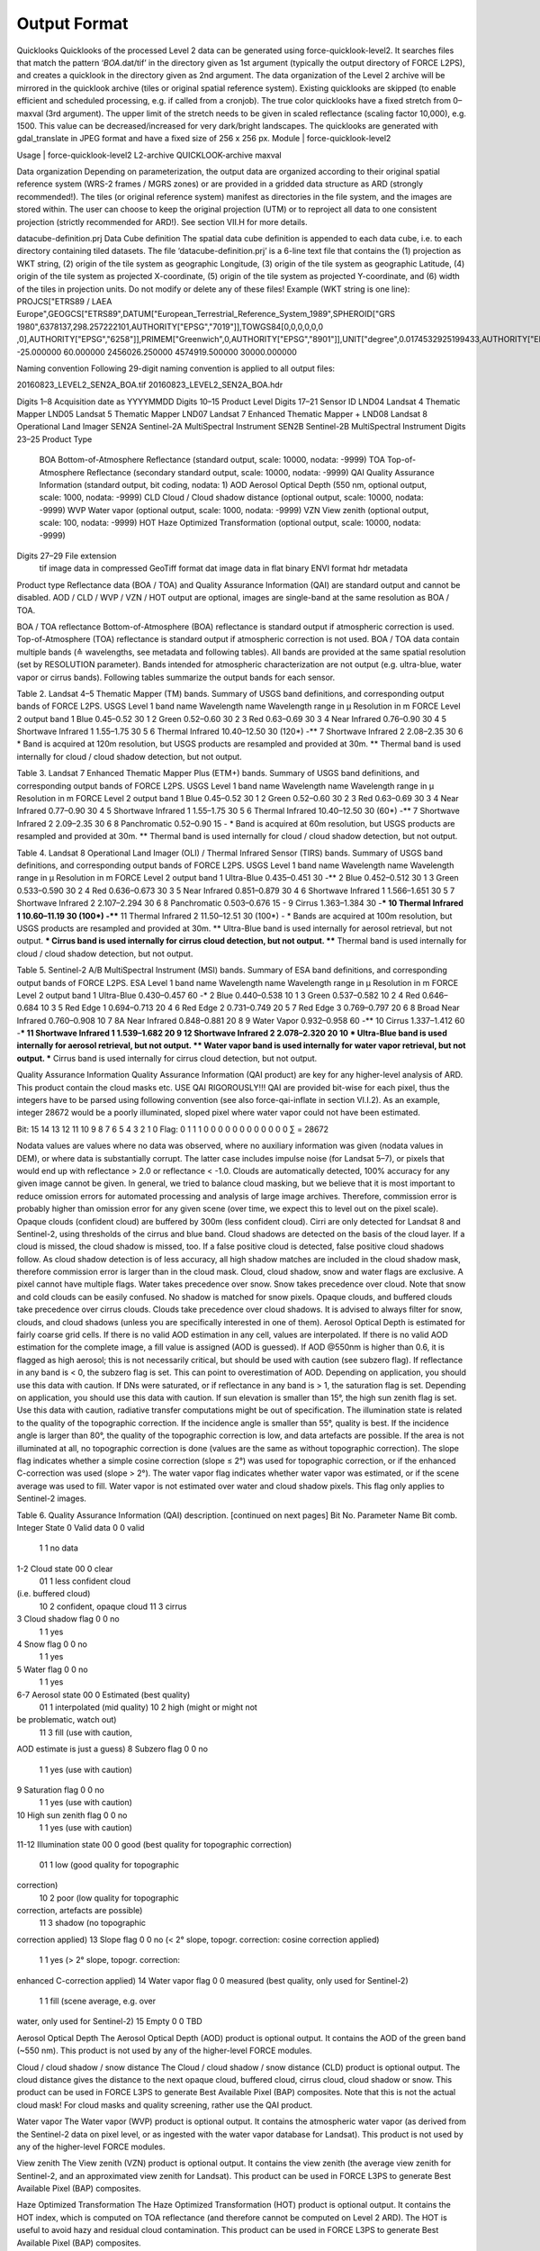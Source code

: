 Output Format
=============

Quicklooks
Quicklooks of the processed Level 2 data can be generated using force-quicklook-level2. It searches files that match the pattern ‘*BOA*.dat/tif’ in the directory given as 1st argument (typically the output directory of FORCE L2PS), and creates a quicklook in the directory given as 2nd argument. The data organization of the Level 2 archive will be mirrored in the quicklook archive (tiles or original spatial reference system). Existing quicklooks are skipped (to enable efficient and scheduled processing, e.g. if called from a cronjob). The true color quicklooks have a fixed stretch from 0–maxval (3rd argument). The upper limit of the stretch needs to be given in scaled reflectance (scaling factor 10,000), e.g. 1500. This value can be decreased/increased for very dark/bright landscapes. The quicklooks are generated with gdal_translate in JPEG format and have a fixed size of 256 x 256 px.
Module	|	force-quicklook-level2

Usage	|	force-quicklook-level2     L2-archive     QUICKLOOK-archive     maxval

Data organization
Depending on parameterization, the output data are organized according to their original spatial reference system (WRS-2 frames / MGRS zones) or are provided in a gridded data structure as ARD (strongly recommended!). The tiles (or original reference system) manifest as directories in the file system, and the images are stored within. The user can choose to keep the original projection (UTM) or to reproject all data to one consistent projection (strictly recommended for ARD!). See section VII.H for more details.


datacube-definition.prj
Data Cube definition
The spatial data cube definition is appended to each data cube, i.e. to each directory containing tiled datasets. The file ‘datacube-definition.prj’ is a 6-line text file that contains the (1) projection as WKT string, (2) origin of the tile system as geographic Longitude, (3) origin of the tile system as geographic Latitude, (4) origin of the tile system as projected X-coordinate, (5) origin of the tile system as projected Y-coordinate, and (6) width of the tiles in projection units. Do not modify or delete any of these files!
Example (WKT string is one line): 
PROJCS["ETRS89 / LAEA Europe",GEOGCS["ETRS89",DATUM["European_Terrestrial_Reference_System_1989",SPHEROID["GRS 1980",6378137,298.257222101,AUTHORITY["EPSG","7019"]],TOWGS84[0,0,0,0,0,0
,0],AUTHORITY["EPSG","6258"]],PRIMEM["Greenwich",0,AUTHORITY["EPSG","8901"]],UNIT["degree",0.0174532925199433,AUTHORITY["EPSG","9122"]],AUTHORITY["EPSG","4258"]],PROJECTION["Lambert_Azimuthal_Equal_Area"],PARAMETER["latitude_of_center",52],PARAMETER["longitude_of_center",10],PARAMETER["false_easting",4321000],PARAMETER["false_northing",3210000],UNIT["metre",1,AUTHORITY["EPSG","9001"]],AUTHORITY["EPSG","3035"]]
-25.000000
60.000000
2456026.250000
4574919.500000
30000.000000


Naming convention
Following 29-digit naming convention is applied to all output files:

20160823_LEVEL2_SEN2A_BOA.tif
20160823_LEVEL2_SEN2A_BOA.hdr

Digits 1–8	Acquisition date as YYYYMMDD
Digits 10–15	Product Level
Digits 17–21	Sensor ID
LND04		Landsat 4 Thematic Mapper
LND05		Landsat 5 Thematic Mapper
LND07		Landsat 7 Enhanced Thematic Mapper +
LND08		Landsat 8 Operational Land Imager
SEN2A		Sentinel-2A MultiSpectral Instrument
SEN2B		Sentinel-2B MultiSpectral Instrument
Digits 23–25	Product Type
		BOA		Bottom-of-Atmosphere Reflectance (standard output, scale: 10000, nodata: -9999)
		TOA		Top-of-Atmosphere Reflectance (secondary standard output, scale: 10000, nodata: -9999)
		QAI		Quality Assurance Information (standard output, bit coding, nodata: 1)
		AOD		Aerosol Optical Depth (550 nm, optional output, scale: 1000, nodata: -9999)
		CLD		Cloud / Cloud shadow distance (optional output, scale: 10000, nodata: -9999)
		WVP		Water vapor (optional output, scale: 1000, nodata: -9999)
		VZN		View zenith (optional output, scale: 100, nodata: -9999)
		HOT		Haze Optimized Transformation (optional output, scale: 10000, nodata: -9999)
Digits 27–29	File extension
		tif		image data in compressed GeoTiff format
		dat		image data in flat binary ENVI format
		hdr		metadata

Product type
Reflectance data (BOA / TOA) and Quality Assurance Information (QAI) are standard output and cannot be disabled.
AOD / CLD / WVP / VZN / HOT output are optional, images are single-band at the same resolution as BOA / TOA.

BOA / TOA reflectance
Bottom-of-Atmosphere (BOA) reflectance is standard output if atmospheric correction is used. Top-of-Atmosphere (TOA) reflectance is standard output if atmospheric correction is not used. BOA / TOA data contain multiple bands (≙ wavelengths, see metadata and following tables). All bands are provided at the same spatial resolution (set by RESOLUTION parameter). Bands intended for atmospheric characterization are not output (e.g. ultra-blue, water vapor or cirrus bands). Following tables summarize the output bands for each sensor.

Table 2. Landsat 4–5 Thematic Mapper (TM) bands.
Summary of USGS band definitions, and corresponding output bands of FORCE L2PS.
USGS Level 1 band name	Wavelength name	Wavelength range 
in µ	Resolution in m	FORCE Level 2 output band 
1	Blue	0.45–0.52	30	1
2	Green	0.52–0.60	30	2
3	Red	0.63–0.69	30	3
4	Near Infrared	0.76–0.90	30	4
5	Shortwave Infrared 1	1.55–1.75	30	5
6	Thermal Infrared	10.40–12.50	30 (120*)	-**
7	Shortwave Infrared 2	2.08–2.35	30	6
*	Band is acquired at 120m resolution, but USGS products are resampled and provided at 30m.
**	Thermal band is used internally for cloud / cloud shadow detection, but not output.

Table 3. Landsat 7 Enhanced Thematic Mapper Plus (ETM+) bands.
Summary of USGS band definitions, and corresponding output bands of FORCE L2PS.
USGS Level 1 band name	Wavelength name	Wavelength range 
in µ	Resolution in m	FORCE Level 2 output band 
1	Blue	0.45–0.52	30	1
2	Green	0.52–0.60	30	2
3	Red	0.63–0.69	30	3
4	Near Infrared	0.77–0.90	30	4
5	Shortwave Infrared 1	1.55–1.75	30	5
6	Thermal Infrared	10.40–12.50	30 (60*)	-**
7	Shortwave Infrared 2	2.09–2.35	30	6
8	Panchromatic	0.52–0.90	15	-
*	Band is acquired at 60m resolution, but USGS products are resampled and provided at 30m.
**	Thermal band is used internally for cloud / cloud shadow detection, but not output.

Table 4. Landsat 8 Operational Land Imager (OLI) / Thermal Infrared Sensor (TIRS) bands.
Summary of USGS band definitions, and corresponding output bands of FORCE L2PS.
USGS Level 1 band name	Wavelength name	Wavelength range 
in µ	Resolution in m	FORCE Level 2 output band 
1	Ultra-Blue	0.435–0.451	30	-**
2	Blue	0.452–0.512	30	1
3	Green	0.533–0.590	30	2
4	Red	0.636–0.673	30	3
5	Near Infrared	0.851–0.879	30	4
6	Shortwave Infrared 1	1.566–1.651	30	5
7	Shortwave Infrared 2	2.107–2.294	30	6
8	Panchromatic	0.503–0.676	15	-
9	Cirrus	1.363–1.384	30	-***
10	Thermal Infrared 1	10.60–11.19	30 (100*)	-****
11	Thermal Infrared 2	11.50–12.51	30 (100*)	-
*	Bands are acquired at 100m resolution, but USGS products are resampled and provided at 30m.
**	Ultra-Blue band is used internally for aerosol retrieval, but not output.
***	Cirrus band is used internally for cirrus cloud detection, but not output.
****	Thermal band is used internally for cloud / cloud shadow detection, but not output.

Table 5. Sentinel-2 A/B MultiSpectral Instrument (MSI) bands.
Summary of ESA band definitions, and corresponding output bands of FORCE L2PS.
ESA Level 1 band name	Wavelength name	Wavelength range 
in µ	Resolution in m	FORCE Level 2 output band 
1	Ultra-Blue	0.430–0.457	60	-*
2	Blue	0.440–0.538	10	1
3	Green	0.537–0.582	10	2
4	Red	0.646–0.684	10	3
5	Red Edge 1	0.694–0.713	20	4
6	Red Edge 2	0.731–0.749	20	5
7	Red Edge 3	0.769–0.797	20	6
8	Broad Near Infrared	0.760–0.908	10	7
8A	Near Infrared	0.848–0.881	20	8
9	Water Vapor	0.932–0.958	60	-**
10	Cirrus	1.337–1.412	60	-***
11	Shortwave Infrared 1	1.539–1.682	20	9
12	Shortwave Infrared 2	2.078–2.320	20	10
*	Ultra-Blue band is used internally for aerosol retrieval, but not output.
**	Water vapor band is used internally for water vapor retrieval, but not output.
***	Cirrus band is used internally for cirrus cloud detection, but not output.

Quality Assurance Information
Quality Assurance Information (QAI product) are key for any higher-level analysis of ARD. This product contain the cloud masks etc. USE QAI RIGOROUSLY!!! QAI are provided bit-wise for each pixel, thus the integers have to be parsed using following convention (see also force-qai-inflate in section VI.I.2). As an example, integer 28672 would be a poorly illuminated, sloped pixel where water vapor could not have been estimated.

Bit:	15	14	13	12	11	10	9	8	7	6	5	4	3	2	1	0	
Flag:	0	1	1	1	0	0	0	0	0	0	0	0	0	0	0	0	∑ = 28672

Nodata values are values where no data was observed, where no auxiliary information was given (nodata values in DEM), or where data is substantially corrupt. The latter case includes impulse noise (for Landsat 5–7), or pixels that would end up with reflectance > 2.0 or reflectance < -1.0.
Clouds are automatically detected, 100% accuracy for any given image cannot be given. In general, we tried to balance cloud masking, but we believe that it is most important to reduce omission errors for automated processing and analysis of large image archives. Therefore, commission error is probably higher than omission error for any given scene (over time, we expect this to level out on the pixel scale). Opaque clouds (confident cloud) are buffered by 300m (less confident cloud). Cirri are only detected for Landsat 8 and Sentinel-2, using thresholds of the cirrus and blue band.
Cloud shadows are detected on the basis of the cloud layer. If a cloud is missed, the cloud shadow is missed, too. If a false positive cloud is detected, false positive cloud shadows follow. As cloud shadow detection is of less accuracy, all high shadow matches are included in the cloud shadow mask, therefore commission error is larger than in the cloud mask.
Cloud, cloud shadow, snow and water flags are exclusive. A pixel cannot have multiple flags. Water takes precedence over snow. Snow takes precedence over cloud. Note that snow and cold clouds can be easily confused. No shadow is matched for snow pixels. Opaque clouds, and buffered clouds take precedence over cirrus clouds. Clouds take precedence over cloud shadows. 
It is advised to always filter for snow, clouds, and cloud shadows (unless you are specifically interested in one of them). 
Aerosol Optical Depth is estimated for fairly coarse grid cells. If there is no valid AOD estimation in any cell, values are interpolated. If there is no valid AOD estimation for the complete image, a fill value is assigned (AOD is guessed). If AOD @550nm is higher than 0.6, it is flagged as high aerosol; this is not necessarily critical, but should be used with caution (see subzero flag).
If reflectance in any band is < 0, the subzero flag is set. This can point to overestimation of AOD. Depending on application, you should use this data with caution.
If DNs were saturated, or if reflectance in any band is > 1, the saturation flag is set. Depending on application, you should use this data with caution.
If sun elevation is smaller than 15°, the high sun zenith flag is set. Use this data with caution, radiative transfer computations might be out of specification.
The illumination state is related to the quality of the topographic correction. If the incidence angle is smaller than 55°, quality is best. If the incidence angle is larger than 80°, the quality of the topographic correction is low, and data artefacts are possible. If the area is not illuminated at all, no topographic correction is done (values are the same as without topographic correction).
The slope flag indicates whether a simple cosine correction (slope ≤ 2°) was used for topographic correction, or if the enhanced C-correction was used (slope > 2°).
The water vapor flag indicates whether water vapor was estimated, or if the scene average was used to fill. Water vapor is not estimated over water and cloud shadow pixels. This flag only applies to Sentinel-2 images.

Table 6. Quality Assurance Information (QAI) description.
[continued on next pages]
Bit No.	Parameter Name	Bit comb.	Integer	State
0	Valid data	0	0	valid
		1	1	no data
1-2	Cloud state	00	0	clear
		01	1	less confident cloud 
(i.e. buffered cloud)
		10	2	confident, opaque cloud
		11	3	cirrus
3	Cloud shadow flag	0	0	no
		1	1	yes
4	Snow flag	0	0	no
		1	1	yes
5	Water flag	0	0	no
		1	1	yes
6-7	Aerosol state	00	0	Estimated (best quality)
		01	1	interpolated (mid quality)
		10	2	high (might or might not 
be problematic, watch out)
		11	3	fill (use with caution, 
AOD estimate is just a guess)
8	Subzero flag	0	0	no
		1	1	yes (use with caution)
9	Saturation flag	0	0	no
		1	1	yes (use with caution)
10	High sun zenith flag	0	0	no
		1	1	yes (use with caution)
11-12	Illumination state	00	0	good (best quality for topographic 
correction)
		01	1	low (good quality for topographic 
correction)
		10	2	poor (low quality for topographic 
correction, artefacts are possible)
		11	3	shadow (no topographic 
correction applied)
13	Slope flag	0	0	no (< 2° slope, topogr. correction: 
cosine correction applied)
		1	1	yes (> 2° slope, topogr. correction: 
enhanced C-correction applied)
14	Water vapor flag	0	0	measured (best quality, only 
used for Sentinel-2)
		1	1	fill (scene average, e.g. over 
water, only used for Sentinel-2)
15	Empty	0	0	TBD

Aerosol Optical Depth
The Aerosol Optical Depth (AOD) product is optional output. It contains the AOD of the green band (~550 nm). This product is not used by any of the higher-level FORCE modules.

Cloud / cloud shadow / snow distance
The Cloud / cloud shadow / snow distance (CLD) product is optional output. The cloud distance gives the distance to the next opaque cloud, buffered cloud, cirrus cloud, cloud shadow or snow. This product can be used in FORCE L3PS to generate Best Available Pixel (BAP) composites.
Note that this is not the actual cloud mask! For cloud masks and quality screening, rather use the QAI product.

Water vapor
The Water vapor (WVP) product is optional output. It contains the atmospheric water vapor (as derived from the Sentinel-2 data on pixel level, or as ingested with the water vapor database for Landsat). This product is not used by any of the higher-level FORCE modules.

View zenith
The View zenith (VZN) product is optional output. It contains the view zenith (the average view zenith for Sentinel-2, and an approximated view zenith for Landsat). This product can be used in FORCE L3PS to generate Best Available Pixel (BAP) composites.

Haze Optimized Transformation
The 	Haze Optimized Transformation (HOT) product is optional output. It contains the HOT index, which is computed on TOA reflectance (and therefore cannot be computed on Level 2 ARD). The HOT is useful to avoid hazy and residual cloud contamination. This product can be used in FORCE L3PS to generate Best Available Pixel (BAP) composites.

File format
The data are provided in (i) ENVI Standard format (flat binary images), or (ii) as GeoTiff (LZW compression with horizontal differencing). Each dataset consists of an image dataset (.dat/,tif) and additional metadata (.hdr). The image data have signed 16bit datatype and band sequential (BSQ) interleaving.
The metadata (.hdr) are provided in ENVI Standard format as human-readable text using tag and value notation. Metadata include image characteristics like dimensions, data type, band interleave, coordinate reference system, map info etc. Additional information like acquisition time (including date and time), cloud cover per image and tile, sun position and processing information are also provided.

Logfile
A logfile is created by force-level2 in the output directory. Following 29-digit naming convention is applied:
FORCE-L2PS_20170712040001.log
Digits 1–10	Processing module
Digits 12–25	Processing time (start time) as YYYYMMDDHHMMSS
Digits 27–29	File extension

Typical entries look like this:
LC08_L1TP_195023_20180110_20180119_01_T1: sc:   0.10%. cc:  89.59%. AOD: 0.2863. # of targets: 0/327.  4 product(s) written. Success! Processing time: 32 mins 37 secs
LC08_L1TP_195023_20170328_20170414_01_T1: sc:   0.00%. cc:   2.56%. AOD: 0.0984. # of targets: 394/6097.  6 product(s) written. Success! Processing time: 19 mins 03 secs
LC08_L1TP_195023_20170312_20170317_01_T1: sc:   0.29%. cc:  91.85%. Skip. Processing time: 13 mins 22 secs 
The first entry indicates the image ID, followed by overall snow and cloud cover, aerosol optical depth @ 550 nm (scene average), the number of dark targets for retrieving aerosol optical depth (over water/vegetation), the number of products written (number of tiles, this is dependent on tile cloud cover, and FILE_TILE), and a supportive success indication. In the case the overall cloud coverage is higher than allowed, the image is skipped. The processing time (real time) is appended at the end.
